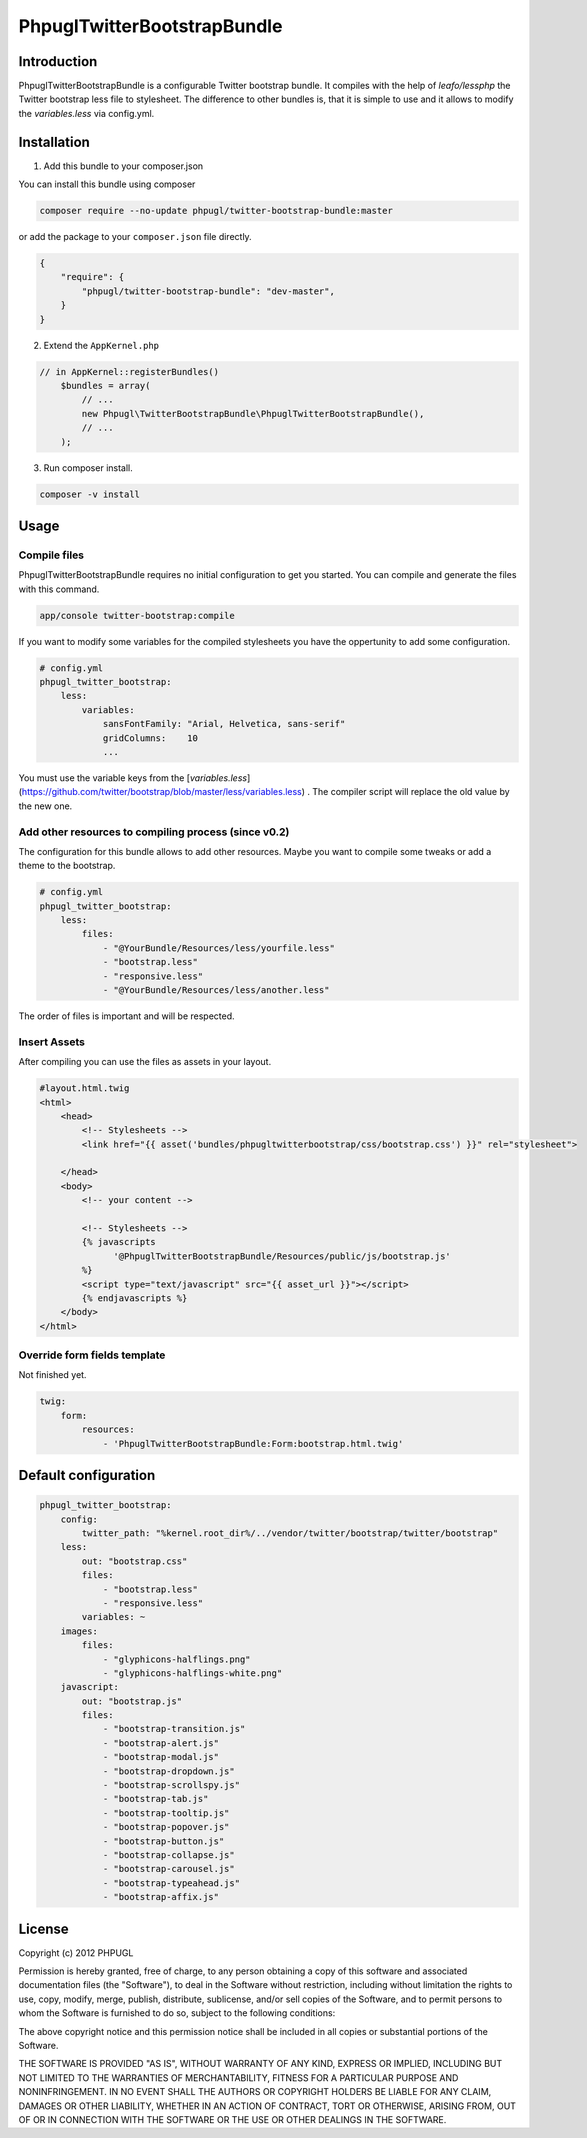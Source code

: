 PhpuglTwitterBootstrapBundle
============================

Introduction
------------

PhpuglTwitterBootstrapBundle is a configurable Twitter bootstrap bundle. It compiles with the help of *leafo/lessphp*
the Twitter bootstrap less file to stylesheet. The difference to other bundles is, that it is simple to use and it allows to
modify the *variables.less* via config.yml.

Installation
------------

1. Add this bundle to your composer.json

You can install this bundle using composer

.. code-block :: bash

    composer require --no-update phpugl/twitter-bootstrap-bundle:master

or add the package to your ``composer.json`` file directly.

.. code-block :: javascript

   {
       "require": {
           "phpugl/twitter-bootstrap-bundle": "dev-master",
       }
   }

2. Extend the ``AppKernel.php``

.. code-block :: php

    // in AppKernel::registerBundles()
        $bundles = array(
            // ...
            new Phpugl\TwitterBootstrapBundle\PhpuglTwitterBootstrapBundle(),
            // ...
        );

3. Run composer install.

.. code-block :: bash

    composer -v install

Usage
-----

Compile files
~~~~~~~~~~~~~

PhpuglTwitterBootstrapBundle requires no initial configuration to get you started. You can compile and generate the files
with this command.

.. code-block :: bash

    app/console twitter-bootstrap:compile

If you want to modify some variables for the compiled stylesheets you have the oppertunity to add some configuration.

.. code-block :: yaml

    # config.yml
    phpugl_twitter_bootstrap:
        less:
            variables:
                sansFontFamily: "Arial, Helvetica, sans-serif"
                gridColumns:    10
                ...

You must use the variable keys from the [`variables.less`](https://github.com/twitter/bootstrap/blob/master/less/variables.less) .
The compiler script will replace the old value by the new one.

Add other resources to compiling process (since v0.2)
~~~~~~~~~~~~~~~~~~~~~~~~~~~~~~~~~~~~~~~~~~~~~~~~~~~~~

The configuration for this bundle allows to add other resources. Maybe you want to compile some tweaks or add a
theme to the bootstrap.

.. code-block :: yaml

    # config.yml
    phpugl_twitter_bootstrap:
        less:
            files:
                - "@YourBundle/Resources/less/yourfile.less"
                - "bootstrap.less"
                - "responsive.less"
                - "@YourBundle/Resources/less/another.less"

The order of files is important and will be respected.

Insert Assets
~~~~~~~~~~~~~

After compiling you can use the files as assets in your layout.


.. code-block :: twig

    #layout.html.twig
    <html>
        <head>
            <!-- Stylesheets -->
            <link href="{{ asset('bundles/phpugltwitterbootstrap/css/bootstrap.css') }}" rel="stylesheet">

        </head>
        <body>
            <!-- your content -->

            <!-- Stylesheets -->
            {% javascripts
                  '@PhpuglTwitterBootstrapBundle/Resources/public/js/bootstrap.js'
            %}
            <script type="text/javascript" src="{{ asset_url }}"></script>
            {% endjavascripts %}
        </body>
    </html>

Override form fields template
~~~~~~~~~~~~~~~~~~~~~~~~~~~~~

Not finished yet.

.. code-block :: yaml

    twig:
        form:
            resources:
                - 'PhpuglTwitterBootstrapBundle:Form:bootstrap.html.twig'


Default configuration
---------------------

.. code-block :: javascript

    phpugl_twitter_bootstrap:
        config:
            twitter_path: "%kernel.root_dir%/../vendor/twitter/bootstrap/twitter/bootstrap"
        less:
            out: "bootstrap.css"
            files:
                - "bootstrap.less"
                - "responsive.less"
            variables: ~
        images:
            files:
                - "glyphicons-halflings.png"
                - "glyphicons-halflings-white.png"
        javascript:
            out: "bootstrap.js"
            files:
                - "bootstrap-transition.js"
                - "bootstrap-alert.js"
                - "bootstrap-modal.js"
                - "bootstrap-dropdown.js"
                - "bootstrap-scrollspy.js"
                - "bootstrap-tab.js"
                - "bootstrap-tooltip.js"
                - "bootstrap-popover.js"
                - "bootstrap-button.js"
                - "bootstrap-collapse.js"
                - "bootstrap-carousel.js"
                - "bootstrap-typeahead.js"
                - "bootstrap-affix.js"

License
-------

Copyright (c) 2012 PHPUGL

Permission is hereby granted, free of charge, to any person obtaining a copy of this software and associated documentation files (the "Software"), to deal in the Software without restriction, including without limitation the rights to use, copy, modify, merge, publish, distribute, sublicense, and/or sell copies of the Software, and to permit persons to whom the Software is furnished to do so, subject to the following conditions:

The above copyright notice and this permission notice shall be included in all copies or substantial portions of the Software.

THE SOFTWARE IS PROVIDED "AS IS", WITHOUT WARRANTY OF ANY KIND, EXPRESS OR IMPLIED, INCLUDING BUT NOT LIMITED TO THE WARRANTIES OF MERCHANTABILITY, FITNESS FOR A PARTICULAR PURPOSE AND NONINFRINGEMENT. IN NO EVENT SHALL THE AUTHORS OR COPYRIGHT HOLDERS BE LIABLE FOR ANY CLAIM, DAMAGES OR OTHER LIABILITY, WHETHER IN AN ACTION OF CONTRACT, TORT OR OTHERWISE, ARISING FROM, OUT OF OR IN CONNECTION WITH THE SOFTWARE OR THE USE OR OTHER DEALINGS IN THE SOFTWARE.
